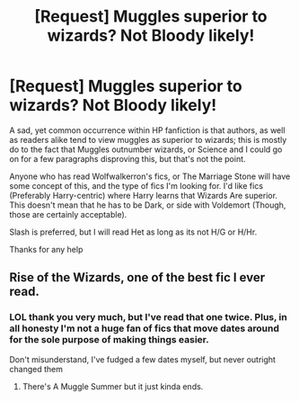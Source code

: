 #+TITLE: [Request] Muggles superior to wizards? Not Bloody likely!

* [Request] Muggles superior to wizards? Not Bloody likely!
:PROPERTIES:
:Author: Ukiyosama10
:Score: 5
:DateUnix: 1488412848.0
:DateShort: 2017-Mar-02
:FlairText: Request
:END:
A sad, yet common occurrence within HP fanfiction is that authors, as well as readers alike tend to view muggles as superior to wizards; this is mostly do to the fact that Muggles outnumber wizards, or Science and I could go on for a few paragraphs disproving this, but that's not the point.

Anyone who has read Wolfwalkerron's fics, or The Marriage Stone will have some concept of this, and the type of fics I'm looking for. I'd like fics (Preferably Harry-centric) where Harry learns that Wizards Are superior. This doesn't mean that he has to be Dark, or side with Voldemort (Though, those are certainly acceptable).

Slash is preferred, but I will read Het as long as its not H/G or H/Hr.

Thanks for any help


** Rise of the Wizards, one of the best fic I ever read.
:PROPERTIES:
:Author: Quoba
:Score: 1
:DateUnix: 1488450671.0
:DateShort: 2017-Mar-02
:END:

*** LOL thank you very much, but I've read that one twice. Plus, in all honesty I'm not a huge fan of fics that move dates around for the sole purpose of making things easier.

Don't misunderstand, I've fudged a few dates myself, but never outright changed them
:PROPERTIES:
:Author: Ukiyosama10
:Score: 1
:DateUnix: 1488457791.0
:DateShort: 2017-Mar-02
:END:

**** There's A Muggle Summer but it just kinda ends.
:PROPERTIES:
:Author: Tamborlin
:Score: 1
:DateUnix: 1488503164.0
:DateShort: 2017-Mar-03
:END:
